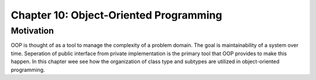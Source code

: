 *****************************************
 Chapter 10: Object-Oriented Programming
*****************************************



Motivation
==========
OOP is thought of as a tool to manage the complexity of a problem domain. The
goal is maintainability of a system over time. Seperation of public interface
from private implementation is the primary tool that OOP provides to make this
happen. In this chapter wee see how the organization of class type and subtypes
are utilized in object-oriented programming.

